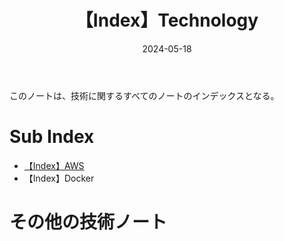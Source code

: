 :PROPERTIES:
:ID:       F337793E-F982-4B4E-9ACF-BE3655A1E93F
:DATE:     2024-05-18
:END:
#+title: 【Index】Technology
#+filetags: :@Tech:@Index:

このノートは、技術に関するすべてのノートのインデックスとなる。

* Sub Index
- [[id:927457CA-09B1-4EED-AD47-BC24FBC9C87B][【Index】AWS]]
- 【Index】Docker


* その他の技術ノート
